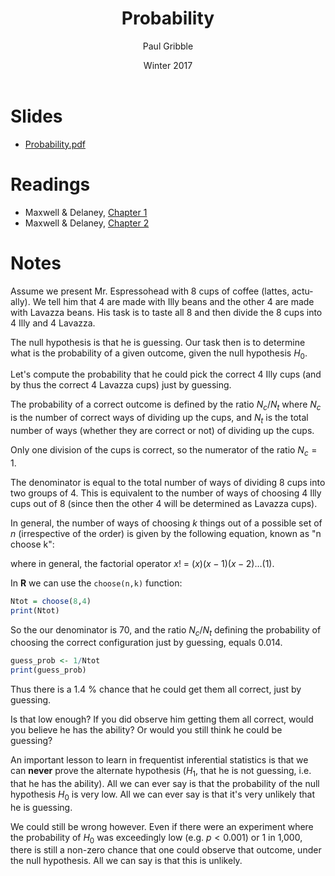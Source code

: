 #+STARTUP: showall

#+TITLE:     Probability
#+AUTHOR:    Paul Gribble
#+EMAIL:     paul@gribblelab.org
#+DATE:      Winter 2017
#+OPTIONS: toc:nil html:t num:nil
#+HTML_LINK_UP: http://www.gribblelab.org/stats/index.html
#+HTML_LINK_HOME: http://www.gribblelab.org/stats/index.html
#+LANGUAGE:  en
#+OPTIONS:   num:nil toc:nil TeX:t LaTeX:t
#+BABEL:     :session *R*

* Slides

- [[file:slides/Probability.pdf][Probability.pdf]]

* Readings

- Maxwell & Delaney, [[file:readings/MD1.pdf][Chapter 1]]
- Maxwell & Delaney, [[file:readings/MD2.pdf][Chapter 2]]

* Notes

Assume we present Mr. Espressohead with 8 cups of coffee (lattes,
actually). We tell him that 4 are made with Illy beans and the other 4
are made with Lavazza beans. His task is to taste all 8 and then
divide the 8 cups into 4 Illy and 4 Lavazza.

The null hypothesis is that he is guessing. Our task then is to
determine what is the probability of a given outcome, given the null
hypothesis $H_{0}$.

Let's compute the probability that he could pick the correct 4 Illy
cups (and by thus the correct 4 Lavazza cups) just by guessing.

The probability of a correct outcome is defined by the ratio
$N_{c}/N_{t}$ where $N_{c}$ is the number of correct ways of dividing
up the cups, and $N_{t}$ is the total number of ways (whether they are
correct or not) of dividing up the cups.

Only one division of the cups is correct, so the numerator of the
ratio $N_{c}=1$.

The denominator is equal to the total number of ways of dividing 8
cups into two groups of 4. This is equivalent to the number of ways of
choosing 4 Illy cups out of 8 (since then the other 4 will be
determined as Lavazza cups).

In general, the number of ways of choosing $k$ things out of a
possible set of $n$ (irrespective of the order) is given by the
following equation, known as "n choose k":

\begin{equation}
{n \choose k} = \frac{n!}{k!(n-k)!}
\end{equation}

where in general, the factorial operator $x!$ = $(x)(x-1)(x-2) \dots (1)$.

In *R* we can use the =choose(n,k)= function:

#+BEGIN_SRC R :results output :exports both :session me
Ntot = choose(8,4)
print(Ntot)
#+END_SRC

So the our denominator is 70, and the ratio $N_{c}/N_{t}$ defining the
probability of choosing the correct configuration just by guessing,
equals 0.014.

#+BEGIN_SRC R :results output :exports both :session me
guess_prob <- 1/Ntot
print(guess_prob)
#+END_SRC

Thus there is a 1.4 % chance that he could get them all correct, just
by guessing.

Is that low enough? If you did observe him getting them all correct,
would you believe he has the ability? Or would you still think he
could be guessing?

An important lesson to learn in frequentist inferential statistics is
that we can *never* prove the alternate hypothesis ($H_{1}$, that he
is not guessing, i.e. that he has the ability). All we can ever say is
that the probability of the null hypothesis $H_{0}$ is very low. All
we can ever say is that it's very unlikely that he is guessing.

We could still be wrong however. Even if there were an experiment
where the probability of $H_{0}$ was exceedingly low (e.g. $p <
0.001$) or 1 in 1,000, there is still a non-zero chance that one could
observe that outcome, under the null hypothesis. All we can say is
that this is unlikely.
